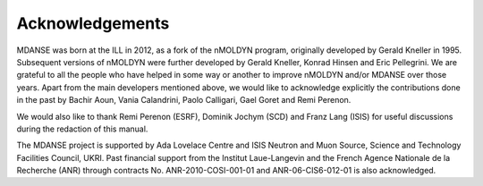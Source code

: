 
Acknowledgements
================

MDANSE was born at the ILL in 2012, as a fork of the nMOLDYN
program, originally developed by Gerald Kneller in 1995. Subsequent
versions of nMOLDYN were further developed by Gerald Kneller, Konrad
Hinsen and Eric Pellegrini. We are grateful to all the people who have
helped in some way or another to improve nMOLDYN and/or MDANSE over
those years. Apart from the main developers mentioned above, we would
like to acknowledge explicitly the contributions done in the past by
Bachir Aoun, Vania Calandrini, Paolo Calligari, Gael Goret and Remi
Perenon.

We would also like to thank Remi Perenon (ESRF), Dominik Jochym (SCD)
and Franz Lang (ISIS) for useful discussions during the redaction of
this manual.

The MDANSE project is supported by Ada Lovelace Centre and ISIS Neutron
and Muon Source, Science and Technology Facilities Council, UKRI. Past
financial support from the Institut Laue-Langevin and the French Agence
Nationale de la Recherche (ANR) through contracts No.
ANR-2010-COSI-001-01 and ANR-06-CIS6-012-01 is also acknowledged.

